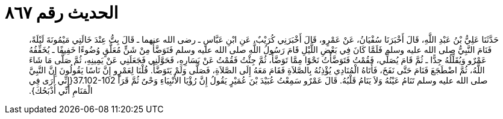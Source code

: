 
= الحديث رقم ٨٦٧

[quote.hadith]
حَدَّثَنَا عَلِيُّ بْنُ عَبْدِ اللَّهِ، قَالَ أَخْبَرَنَا سُفْيَانُ، عَنْ عَمْرٍو، قَالَ أَخْبَرَنِي كُرَيْبٌ، عَنِ ابْنِ عَبَّاسٍ ـ رضى الله عنهما ـ قَالَ بِتُّ عِنْدَ خَالَتِي مَيْمُونَةَ لَيْلَةً، فَنَامَ النَّبِيُّ صلى الله عليه وسلم فَلَمَّا كَانَ فِي بَعْضِ اللَّيْلِ قَامَ رَسُولُ اللَّهِ صلى الله عليه وسلم فَتَوَضَّأَ مِنْ شَنٍّ مُعَلَّقٍ وُضُوءًا خَفِيفًا ـ يُخَفِّفُهُ عَمْرٌو وَيُقَلِّلُهُ جِدًّا ـ ثُمَّ قَامَ يُصَلِّي، فَقُمْتُ فَتَوَضَّأْتُ نَحْوًا مِمَّا تَوَضَّأَ، ثُمَّ جِئْتُ فَقُمْتُ عَنْ يَسَارِهِ، فَحَوَّلَنِي فَجَعَلَنِي عَنْ يَمِينِهِ، ثُمَّ صَلَّى مَا شَاءَ اللَّهُ، ثُمَّ اضْطَجَعَ فَنَامَ حَتَّى نَفَخَ، فَأَتَاهُ الْمُنَادِي يُؤْذِنُهُ بِالصَّلاَةِ فَقَامَ مَعَهُ إِلَى الصَّلاَةِ، فَصَلَّى وَلَمْ يَتَوَضَّأْ‏.‏ قُلْنَا لِعَمْرٍو إِنَّ نَاسًا يَقُولُونَ إِنَّ النَّبِيَّ صلى الله عليه وسلم تَنَامُ عَيْنُهُ وَلاَ يَنَامُ قَلْبُهُ‏.‏ قَالَ عَمْرٌو سَمِعْتُ عُبَيْدَ بْنَ عُمَيْرٍ يَقُولُ إِنَّ رُؤْيَا الأَنْبِيَاءِ وَحْىٌ ثُمَّ قَرَأَ ‏37.102-102{‏إِنِّي أَرَى فِي الْمَنَامِ أَنِّي أَذْبَحُكَ‏}‏‏.‏